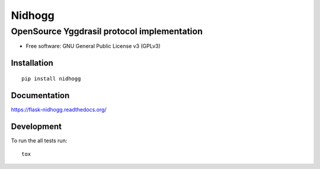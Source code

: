 =======
Nidhogg
=======


OpenSource Yggdrasil protocol implementation
--------------------------------------------

.. image:: https://travis-ci.org/Orhideous/flask-nidhogg.png
    :target: https://travis-ci.org/Orhideous/flask-nidhogg
    :alt: Build Status

.. image:: https://coveralls.io/repos/Orhideous/flask-nidhogg/badge.png?branch=master
    :target: https://coveralls.io/r/Orhideous/flask-nidhogg?branch=master
    :alt: Coverage Status

.. image:: https://pypip.in/v/flask-nidhogg/badge.png
    :target: https://crate.io/packages/flask-nidhogg
    :alt: Version

.. image:: https://pypip.in/d/flask-nidhogg/badge.png
    :target: https://crate.io/packages/flask-nidhogg
    :alt: Downloads

.. image:: https://pypip.in/format/flask-nidhogg/badge.png
    :target: https://pypi.python.org/pypi/flask-nidhogg/
    :alt: Download format

.. image:: https://pypip.in/license/flask-nidhogg/badge.png
    :target: https://pypi.python.org/pypi/flask-nidhogg/
    :alt: License


* Free software: GNU General Public License v3 (GPLv3)


Installation
============

::

    pip install nidhogg

Documentation
=============

https://flask-nidhogg.readthedocs.org/

Development
===========

To run the all tests run::

    tox